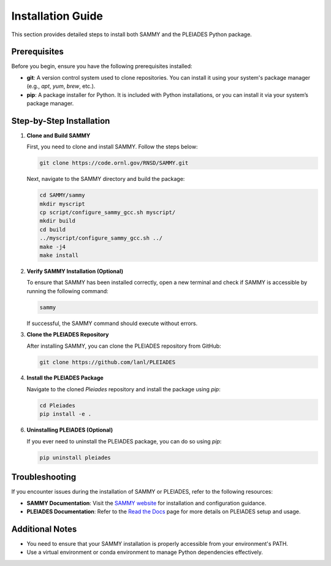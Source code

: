 Installation Guide
==================

This section provides detailed steps to install both SAMMY and the PLEIADES Python package.

Prerequisites
-------------

Before you begin, ensure you have the following prerequisites installed:

* **git**: A version control system used to clone repositories. You can install it using your system's package manager (e.g., `apt`, `yum`, `brew`, etc.).
* **pip**: A package installer for Python. It is included with Python installations, or you can install it via your system’s package manager.

Step-by-Step Installation
--------------------------

1. **Clone and Build SAMMY**

   First, you need to clone and install SAMMY. Follow the steps below:

   .. code-block:: bash

      git clone https://code.ornl.gov/RNSD/SAMMY.git

   Next, navigate to the SAMMY directory and build the package:

   .. code-block:: bash

      cd SAMMY/sammy
      mkdir myscript
      cp script/configure_sammy_gcc.sh myscript/
      mkdir build
      cd build
      ../myscript/configure_sammy_gcc.sh ../
      make -j4
      make install

2. **Verify SAMMY Installation (Optional)**

   To ensure that SAMMY has been installed correctly, open a new terminal and check if SAMMY is accessible by running the following command:

   .. code-block:: bash

      sammy

   If successful, the SAMMY command should execute without errors.

3. **Clone the PLEIADES Repository**

   After installing SAMMY, you can clone the PLEIADES repository from GitHub:

   .. code-block:: bash

      git clone https://github.com/lanl/PLEIADES

4. **Install the PLEIADES Package**

   Navigate to the cloned `Pleiades` repository and install the package using `pip`:

   .. code-block:: bash

      cd Pleiades
      pip install -e .

6. **Uninstalling PLEIADES (Optional)**

   If you ever need to uninstall the PLEIADES package, you can do so using `pip`:

   .. code-block:: bash

      pip uninstall pleiades

Troubleshooting
---------------

If you encounter issues during the installation of SAMMY or PLEIADES, refer to the following resources:

* **SAMMY Documentation**: Visit the `SAMMY website <https://code.ornl.gov/RNSD/SAMMY>`_ for installation and configuration guidance.
* **PLEIADES Documentation**: Refer to the `Read the Docs <https://pleiades-sammy.readthedocs.io/en/latest/>`_ page for more details on PLEIADES setup and usage.

Additional Notes
----------------

* You need to ensure that your SAMMY installation is properly accessible from your environment's PATH.
* Use a virtual environment or conda environment to manage Python dependencies effectively.
